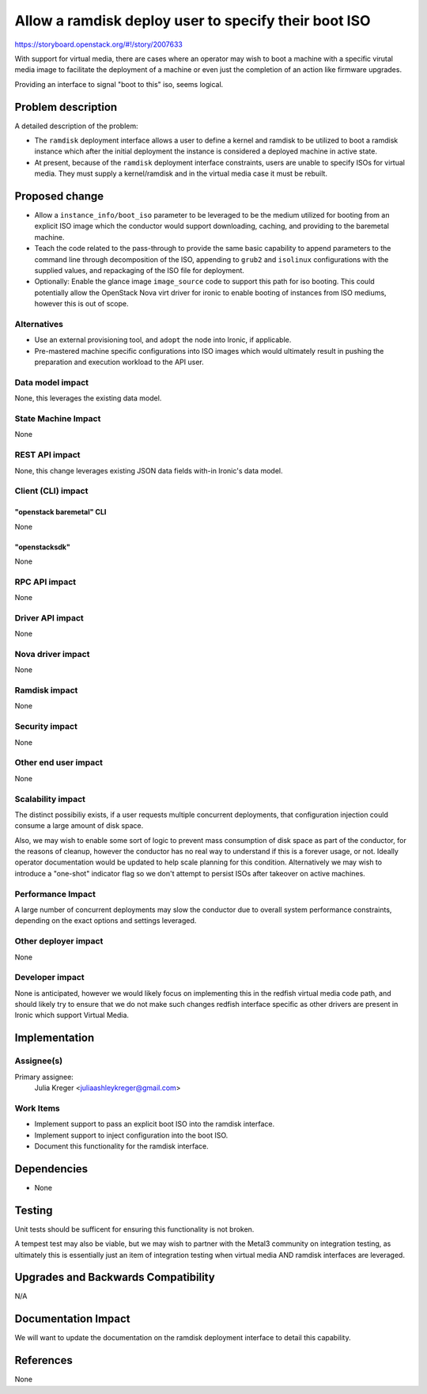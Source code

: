 ..
 This work is licensed under a Creative Commons Attribution 3.0 Unported
 License.

 http://creativecommons.org/licenses/by/3.0/legalcode

=====================================================
Allow a ramdisk deploy user to specify their boot ISO
=====================================================

https://storyboard.openstack.org/#!/story/2007633

With support for virtual media, there are cases where an operator may
wish to boot a machine with a specific virutal media image to facilitate
the deployment of a machine or even just the completion of an action like
firmware upgrades.

Providing an interface to signal "boot to this" iso, seems logical.

Problem description
===================

A detailed description of the problem:

* The ``ramdisk`` deployment interface allows a user to define a kernel
  and ramdisk to be utilized to boot a ramdisk instance which after the
  initial deployment the instance is considered a deployed machine in
  active state.
* At present, because of the ``ramdisk`` deployment interface constraints,
  users are unable to specify ISOs for virtual media. They must supply a
  kernel/ramdisk and in the virtual media case it must be rebuilt.

Proposed change
===============

* Allow a ``instance_info/boot_iso`` parameter to be leveraged to be
  the medium utilized for booting from an explicit ISO image which the
  conductor would support downloading, caching, and providing to the
  baremetal machine.

* Teach the code related to the pass-through to provide the same basic
  capability to append parameters to the command line through decomposition
  of the ISO, appending to ``grub2`` and ``isolinux`` configurations with
  the supplied values, and repackaging of the ISO file for deployment.

* Optionally: Enable the glance image ``image_source`` code to support this
  path for iso booting. This could potentially allow the OpenStack Nova
  virt driver for ironic to enable booting of instances from ISO mediums,
  however this is out of scope.

Alternatives
------------

* Use an external provisioning tool, and ``adopt`` the node into Ironic,
  if applicable.

* Pre-mastered machine specific configurations into ISO images which would
  ultimately result in pushing the preparation and execution workload to the
  API user.

Data model impact
-----------------

None, this leverages the existing data model.

State Machine Impact
--------------------

None

REST API impact
---------------

None, this change leverages existing JSON data fields with-in Ironic's data
model.

Client (CLI) impact
-------------------

"openstack baremetal" CLI
~~~~~~~~~~~~~~~~~~~~~~~~~

None

"openstacksdk"
~~~~~~~~~~~~~~

None

RPC API impact
--------------

None

Driver API impact
-----------------

None

Nova driver impact
------------------

None

Ramdisk impact
--------------

None

Security impact
---------------

None

Other end user impact
---------------------

None

Scalability impact
------------------

The distinct possibiliy exists, if a user requests multiple concurrent
deployments, that configuration injection could consume a large amount
of disk space.

Also, we may wish to enable some sort of logic to prevent mass consumption
of disk space as part of the conductor, for the reasons of cleanup, however
the conductor has no real way to understand if this is a forever usage, or
not. Ideally operator documentation would be updated to help scale planning
for this condition. Alternatively we may wish to introduce a "one-shot"
indicator flag so we don't attempt to persist ISOs after takeover on active
machines.

Performance Impact
------------------

A large number of concurrent deployments may slow the conductor due to overall
system performance constraints, depending on the exact options and settings
leveraged.

Other deployer impact
---------------------

None

Developer impact
----------------

None is anticipated, however we would likely focus on implementing this in the
redfish virtual media code path, and should likely try to ensure that we do
not make such changes redfish interface specific as other drivers are present
in Ironic which support Virtual Media.

Implementation
==============

Assignee(s)
-----------

Primary assignee:
  Julia Kreger <juliaashleykreger@gmail.com>


Work Items
----------

* Implement support to pass an explicit boot ISO into the ramdisk interface.
* Implement support to inject configuration into the boot ISO.
* Document this functionality for the ramdisk interface.

Dependencies
============

* None

Testing
=======

Unit tests should be sufficent for ensuring this functionality is not broken.

A tempest test may also be viable, but we may wish to partner with the Metal3
community on integration testing, as ultimately this is essentially just an
item of integration testing when virtual media AND ramdisk interfaces are
leveraged.

Upgrades and Backwards Compatibility
====================================

N/A

Documentation Impact
====================

We will want to update the documentation on the ramdisk deployment interface to
detail this capability.

References
==========

None
